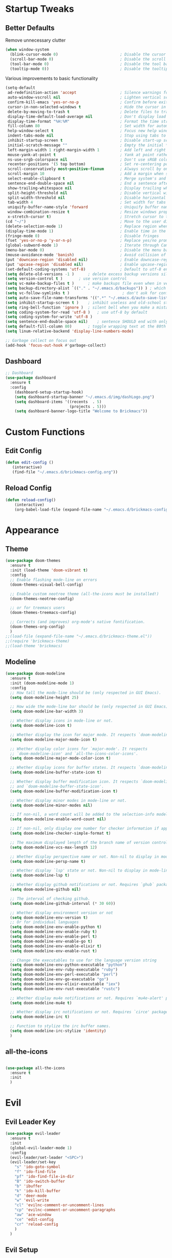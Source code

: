 * Startup Tweaks
** Better Defaults
Remove unnecessary clutter
#+BEGIN_SRC emacs-lisp
(when window-system
  (blink-cursor-mode 0)                           ; Disable the cursor blinking
  (scroll-bar-mode 0)                             ; Disable the scroll bar
  (tool-bar-mode 0)                               ; Disable the tool bar
  (tooltip-mode 0))                               ; Disable the tooltips
#+END_SRC

Various improvements to basic functionality
#+BEGIN_SRC emacs-lisp
(setq-default
 ad-redefinition-action 'accept                   ; Silence warnings for redefinition
 auto-window-vscroll nil                          ; Lighten vertical scroll
 confirm-kill-emacs 'yes-or-no-p                  ; Confirm before exiting Emacs
 cursor-in-non-selected-windows t                 ; Hide the cursor in inactive windows
 delete-by-moving-to-trash t                      ; Delete files to trash
 display-time-default-load-average nil            ; Don't display load average
 display-time-format "%H:%M"                      ; Format the time string
 fill-column 80                                   ; Set width for automatic line breaks
 help-window-select t                             ; Focus new help windows when opened
 indent-tabs-mode nil                             ; Stop using tabs to indent
 inhibit-startup-screen t                         ; Disable start-up screen
 initial-scratch-message ""                       ; Empty the initial *scratch* buffer
 left-margin-width 1 right-margin-width 1         ; Add left and right margins
 mouse-yank-at-point t                            ; Yank at point rather than pointer
 ns-use-srgb-colorspace nil                       ; Don't use sRGB colors
 recenter-positions '(5 top bottom)               ; Set re-centering positions
 scroll-conservatively most-positive-fixnum       ; Always scroll by one line
 scroll-margin 10                                 ; Add a margin when scrolling vertically
 select-enable-clipboard t                        ; Merge system's and Emacs' clipboard
 sentence-end-double-space nil                    ; End a sentence after a dot and a space
 show-trailing-whitespace nil                     ; Display trailing whitespaces
 split-height-threshold nil                       ; Disable vertical window splitting
 split-width-threshold nil                        ; Disable horizontal window splitting
 tab-width 4                                      ; Set width for tabs
 uniquify-buffer-name-style 'forward              ; Uniquify buffer names
 window-combination-resize t                      ; Resize windows proportionally
 x-stretch-cursor t)                              ; Stretch cursor to the glyph width
(cd "~/")                                         ; Move to the user directory
(delete-selection-mode 1)                         ; Replace region when inserting text
(display-time-mode 1)                             ; Enable time in the mode-line
(fringe-mode 0)                                   ; Disable fringes
(fset 'yes-or-no-p 'y-or-n-p)                     ; Replace yes/no prompts with y/n
(global-subword-mode 1)                           ; Iterate through CamelCase words
(menu-bar-mode 0)                                 ; Disable the menu bar
(mouse-avoidance-mode 'banish)                    ; Avoid collision of mouse with point
(put 'downcase-region 'disabled nil)              ; Enable downcase-region
(put 'upcase-region 'disabled nil)                ; Enable upcase-region
(set-default-coding-systems 'utf-8)               ; Default to utf-8 encoding
(setq delete-old-versions -1 )		; delete excess backup versions silently
(setq version-control t )		; use version control
(setq vc-make-backup-files t )		; make backups file even when in version controlled dir
(setq backup-directory-alist `(("." . "~/.emacs.d/backups")) ) ; which directory to put backups file
(setq vc-follow-symlinks t )                       ; don't ask for confirmation when opening symlinked file
(setq auto-save-file-name-transforms '((".*" "~/.emacs.d/auto-save-list/" t)) ) ;transform backups file name
(setq inhibit-startup-screen t )	; inhibit useless and old-school startup screen
(setq ring-bell-function 'ignore )	; silent bell when you make a mistake
(setq coding-system-for-read 'utf-8 )	; use utf-8 by default
(setq coding-system-for-write 'utf-8 )
(setq sentence-end-double-space nil)	; sentence SHOULD end with only a point.
(setq default-fill-column 80)		; toggle wrapping text at the 80th character
(setq linum-relative-backend 'display-line-numbers-mode)

;; Garbage collect on focus out
(add-hook 'focus-out-hook #'garbage-collect)
#+END_SRC

** Dashboard
#+BEGIN_SRC emacs-lisp
;; Dashboard
(use-package dashboard
  :ensure t
  :config
    (dashboard-setup-startup-hook)
    (setq dashboard-startup-banner "~/.emacs.d/img/dashLogo.png")
    (setq dashboard-items '((recents  . 5)
                            (projects . 5)))
    (setq dashboard-banner-logo-title "Welcome to Brickmacs"))
#+END_SRC

* Custom Functions
** Edit Config
#+BEGIN_SRC emacs-lisp
(defun edit-config ()
   (interactive)
   (find-file "~/.emacs.d/brickmacs-config.org"))
#+END_SRC

** Reload Config
#+BEGIN_SRC emacs-lisp
(defun reload-config()
    (interactive)
    (org-babel-load-file (expand-file-name "~/.emacs.d/brickmacs-config.org")))
#+END_SRC

* Appearance
** Theme
#+BEGIN_SRC emacs-lisp
(use-package doom-themes
  :ensure t
  :init (load-theme 'doom-vibrant t)
  :config
  ;; Enable flashing mode-line on errors
  (doom-themes-visual-bell-config)

  ;; Enable custom neotree theme (all-the-icons must be installed!)
  (doom-themes-neotree-config)

  ;; or for treemacs users
  (doom-themes-treemacs-config)

  ;; Corrects (and improves) org-mode's native fontification.
  (doom-themes-org-config)
  )
;;(load-file (expand-file-name "~/.emacs.d/brickmacs-theme.el"))
;;(require 'brickmacs-theme)
;;(load-theme 'brickmacs)
#+END_SRC

** Modeline
#+BEGIN_SRC emacs-lisp
(use-package doom-modeline
  :ensure t
  :init (doom-modeline-mode 1)
  :config
  ;; How tall the mode-line should be (only respected in GUI Emacs).
  (setq doom-modeline-height 25)

  ;; How wide the mode-line bar should be (only respected in GUI Emacs).
  (setq doom-modeline-bar-width 3)

  ;; Whether display icons in mode-line or not.
  (setq doom-modeline-icon t)

  ;; Whether display the icon for major mode. It respects `doom-modeline-icon'.
  (setq doom-modeline-major-mode-icon t)

  ;; Whether display color icons for `major-mode'. It respects
  ;; `doom-modeline-icon' and `all-the-icons-color-icons'.
  (setq doom-modeline-major-mode-color-icon t)

  ;; Whether display icons for buffer states. It respects `doom-modeline-icon'.
  (setq doom-modeline-buffer-state-icon t)

  ;; Whether display buffer modification icon. It respects `doom-modeline-icon'
  ;; and `doom-modeline-buffer-state-icon'.
  (setq doom-modeline-buffer-modification-icon t)

  ;; Whether display minor modes in mode-line or not.
  (setq doom-modeline-minor-modes nil)

  ;; If non-nil, a word count will be added to the selection-info modeline segment.
  (setq doom-modeline-enable-word-count nil)

  ;; If non-nil, only display one number for checker information if applicable.
  (setq doom-modeline-checker-simple-format t)

  ;; The maximum displayed length of the branch name of version control.
  (setq doom-modeline-vcs-max-length 12)

  ;; Whether display perspective name or not. Non-nil to display in mode-line.
  (setq doom-modeline-persp-name t)

  ;; Whether display `lsp' state or not. Non-nil to display in mode-line.
  (setq doom-modeline-lsp t)

  ;; Whether display github notifications or not. Requires `ghub` package.
  (setq doom-modeline-github nil)

  ;; The interval of checking github.
  (setq doom-modeline-github-interval (* 30 60))

  ;; Whether display environment version or not
  (setq doom-modeline-env-version t)
  ;; Or for individual languages
  (setq doom-modeline-env-enable-python t)
  (setq doom-modeline-env-enable-ruby t)
  (setq doom-modeline-env-enable-perl t)
  (setq doom-modeline-env-enable-go t)
  (setq doom-modeline-env-enable-elixir t)
  (setq doom-modeline-env-enable-rust t)

  ;; Change the executables to use for the language version string
  (setq doom-modeline-env-python-executable "python")
  (setq doom-modeline-env-ruby-executable "ruby")
  (setq doom-modeline-env-perl-executable "perl")
  (setq doom-modeline-env-go-executable "go")
  (setq doom-modeline-env-elixir-executable "iex")
  (setq doom-modeline-env-rust-executable "rustc")

  ;; Whether display mu4e notifications or not. Requires `mu4e-alert' package.
  (setq doom-modeline-mu4e t)

  ;; Whether display irc notifications or not. Requires `circe' package.
  (setq doom-modeline-irc t)

  ;; Function to stylize the irc buffer names.
  (setq doom-modeline-irc-stylize 'identity)
  )
#+END_SRC

** all-the-icons
#+BEGIN_SRC emacs-lisp

(use-package all-the-icons
  :ensure t
  :init
  )
#+END_SRC

* Evil
** Evil Leader Key
#+BEGIN_SRC emacs-lisp
(use-package evil-leader
  :ensure t
  :init
  (global-evil-leader-mode 1)
  :config
  (evil-leader/set-leader "<SPC>")
  (evil-leader/set-key
    "s" 'ido-goto-symbol
    "f" 'ido-find-file
    "pf" 'ido-find-file-in-dir
    "B" 'ido-switch-buffer
    "b" 'ibuffer
    "k" 'ido-kill-buffer
    "d" 'deer-mode
    "w" 'evil-write
    "cl" 'evilnc-comment-or-uncomment-lines
    "cp" 'evilnc-comment-or-uncomment-paragraphs
    "aw" 'ace-window
    "ce" 'edit-config
    "cr" 'reload-config
    )
  )
#+END_SRC

** Evil Setup
#+BEGIN_SRC emacs-lisp
(use-package evil
  :ensure t
  :init (evil-mode 1)
  :config
  (define-key evil-motion-state-map (kbd "M-h") 'evil-window-left)
  (define-key evil-motion-state-map (kbd "M-j") 'evil-window-down)
  (define-key evil-motion-state-map (kbd "M-k") 'evil-window-up)
  (define-key evil-motion-state-map (kbd "M-l") 'evil-window-right)
  (define-key evil-motion-state-map (kbd "M-n") 'evil-window-new)
  (define-key evil-motion-state-map (kbd "M-2") 'split-window-horizontally)
  (define-key evil-motion-state-map (kbd "M-3") 'split-window-vertically)

  (evil-define-key 'visual evil-surround-mode-map "s" 'evil-surround-region)
  (define-key evil-motion-state-map "gt" 'evil-jump-to-tag)
  (define-key evil-motion-state-map "gk" 'evil-ace-jump-word-mode)
  )
#+END_SRC

* IDE
** Company
#+BEGIN_SRC emacs-lisp
(use-package company
  :ensure t
  :init
  (global-company-mode)
  :config
  (setq company-idle-delay 0)
  (setq company-minimum-prefix-length 3)
  )

(with-eval-after-load 'company
  (define-key company-active-map (kbd "M-n") nil)
  (define-key company-active-map (kbd "M-p") nil)
  (define-key company-active-map (kbd "C-n") #'company-select-next)
  (define-key company-active-map (kbd "C-p") #'company-select-previous))
#+END_SRC

** Flycheck
#+BEGIN_SRC emacs-lisp
;; Flycheck (on-the-fly syntax checking)
( use-package flycheck
  :ensure t
  :init (global-flycheck-mode))
#+END_SRC

** Ranger
#+BEGIN_SRC emacs-lisp
;; Ranger
(use-package ranger
  :ensure t
  :commands (ranger)
  :config
  (setq ranger-cleanup-eagerly t)
  )
#+END_SRC

** Yasnippet
#+BEGIN_SRC emacs-lisp
(use-package yasnippet
  :ensure t
  :init (yas-global-mode 1)
  ;; mc/mark-next-like-this (Place cursor based on words)
  ;; mc/mark-all-like-this
  )
#+END_SRC

** Multiple Cursors
#+BEGIN_SRC emacs-lisp
(use-package multiple-cursors
  :ensure t
  ;; mc/mark-next-like-this (Place cursor based on words)
  ;; mc/mark-all-like-this
  )
#+END_SRC

** Loccur
#+BEGIN_SRC emacs-lisp
(use-package loccur
    :ensure t)
#+END_SRC

** Hungry Delete
#+BEGIN_SRC emacs-lisp
;;; Hungry Delete
;; This will delete all whitespace (or one character) based on
;; when the backspace key is pressed
(use-package smart-hungry-delete
  :ensure t
  :bind (("<backspace>" . smart-hungry-delete-backward-char))
  :defer nil ;; dont defer so we can add our functions to hooks
  :config (smart-hungry-delete-add-default-hooks)
  )
#+END_SRC

** Drag Stuff
#+BEGIN_SRC emacs-lisp
;;; Drag Stuff
;; This enable you to drag and drop text across emacs
(use-package drag-stuff
  :ensure t
  :init (drag-stuff-global-mode 1)
  :config
  (drag-stuff-define-keys) ;; (M-[arrow-key])
  )
#+END_SRC

** Relative Line Numbers
#+BEGIN_SRC emacs-lisp
(use-package linum
    :ensure t
)
;; Relative Line Numbers
(use-package linum-relative
    :ensure t
    :init (linum-relative-global-mode))
#+END_SRC

** Projectile
#+BEGIN_SRC emacs-lisp
(use-package projectile
  :ensure t
  :init (projectile-mode +1)
  )
#+END_SRC

** Format All
#+BEGIN_SRC emacs-lisp
(use-package format-all
    :ensure t)
#+END_SRC

** Indent Guide
#+BEGIN_SRC emacs-lisp
(use-package indent-guide
  :ensure t
  )

#+END_SRC

** Aggressive Indent
#+BEGIN_SRC emacs-lisp
(use-package aggressive-indent
  :ensure t
  :init (global-aggressive-indent-mode 1)
  )
#+END_SRC

** Origami
#+BEGIN_SRC emacs-lisp
(use-package origami
  :ensure t
  :init (global-origami-mode)
)
#+END_SRC

** Whitespace Cleanup
#+BEGIN_SRC emacs-lisp
(use-package whitespace-cleanup-mode
  :ensure t
  :init (global-whitespace-cleanup-mode)
  )
#+END_SRC

** C/C++ Mode
*** Irony
#+BEGIN_SRC emacs-lisp
;; Company (Completion)
(use-package company-irony
  :ensure t
  :config
  (require 'company)
  (add-to-list 'company-backends 'company-irony))

(use-package irony
  :ensure t
  :config
  (add-hook 'c++-mode-hook 'irony-mode)
  (add-hook 'c-mode-hook 'irony-mode)
  (add-hook 'irony-mode-hook 'irony-cdb-autosetup-compile-options))

(with-eval-after-load 'company
  (add-hook 'c++-mode-hook 'company-mode)
  (add-hook 'c-mode-hook 'company-mode))
#+END_SRC

* Navigation
** Ivy
#+BEGIN_SRC emacs-lisp
(use-package ivy :ensure t
  :diminish (ivy-mode . "") ; does not display ivy in the modeline
  :init (ivy-mode 1)        ; enable ivy globally at startup
  :bind (:map ivy-mode-map  ; bind in the ivy buffer
         ("C-'" . ivy-avy)) ; C-' to ivy-avy
  :config
  (setq ivy-use-virtual-buffers t)   ; extend searching to bookmarks and …
  (setq ivy-height 20)               ; set height of the ivy window
  (setq ivy-count-format "(%d/%d) ") ; count format, from the ivy help page
  )
#+END_SRC

** Counsel
#+BEGIN_SRC emacs-lisp
(use-package counsel :ensure t
  :bind*                           ; load counsel when pressed
  (("M-x"     . counsel-M-x)       ; M-x use counsel
   ("C-x C-f" . counsel-find-file) ; C-x C-f use counsel-find-file
   ("C-x C-r" . counsel-recentf)   ; search recently edited files
   ("C-c f"   . counsel-git)       ; search for files in git repo
   ("C-c s"   . counsel-git-grep)  ; search for regexp in git repo
   ("C-c /"   . counsel-ag)        ; search for regexp in git repo using ag
   ("C-c l"   . counsel-locate))   ; search for files or else using locate
  )
#+END_SRC

** Which-Key
#+BEGIN_SRC emacs-lisp
(use-package which-key
  :ensure t
  :init (which-key-mode)
  :config (setq which-key-idle-delay 0.05)
  :diminish which-key-mode
  )
#+END_SRC

** Ace-Window
#+BEGIN_SRC emacs-lisp
;; Select window by selecting character present in top corner
(use-package ace-window
  :ensure t
  :config
  (setq aw-keys '(?a ?s ?d ?f ?g ?h ?j ?k ?l))
  )
#+END_SRC

** ido
#+BEGIN_SRC emacs-lisp
(use-package ido
  :ensure t
  :config
  (setq ido-enable-flex-matching nil)
  (setq ido-create-new-buffer 'always)
  (setq ido-everywhere t)
  (ido-mode 1)
  (setq ido-enable-prefix t)
)

(use-package ido-vertical-mode
  :ensure t
  :init
  (ido-vertical-mode 1)
  (setq ido-vertical-define-keys 'C-n-and-C-p-only))
#+END_SRC

** Avy
#+BEGIN_SRC emacs-lisp
(use-package avy
  :ensure t
  :bind
  ("M-s" . avy-goto-char))
#+END_SRC

** Smex
#+BEGIN_SRC emacs-lisp
(use-package smex
  :ensure t
  :init (smex-initialize)
  :bind ("M-x" . smex)
  )
#+END_SRC
* Misc
** Rainbow
#+BEGIN_SRC emacs-lisp
(use-package rainbow-mode
    :ensure t
    :init (rainbow-mode 1))
#+END_SRC
* Org
** Org-Download
#+BEGIN_SRC emacs-lisp
(use-package org-download
    :ensure t
    :init (add-hook 'dired-mode-hook 'org-download-enable))
#+END_SRC
